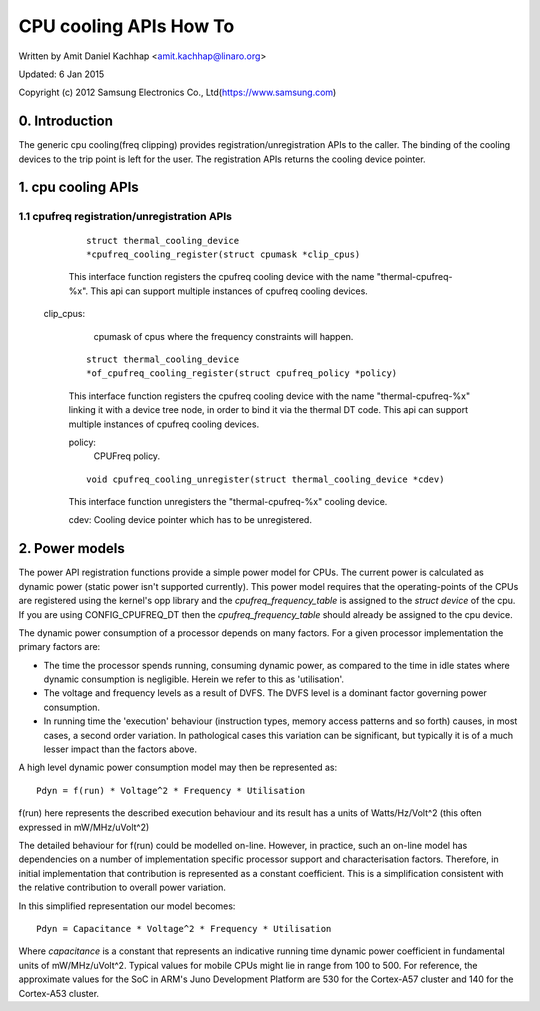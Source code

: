 =======================
CPU cooling APIs How To
=======================

Written by Amit Daniel Kachhap <amit.kachhap@linaro.org>

Updated: 6 Jan 2015

Copyright (c)  2012 Samsung Electronics Co., Ltd(https://www.samsung.com)

0. Introduction
===============

The generic cpu cooling(freq clipping) provides registration/unregistration APIs
to the caller. The binding of the cooling devices to the trip point is left for
the user. The registration APIs returns the cooling device pointer.

1. cpu cooling APIs
===================

1.1 cpufreq registration/unregistration APIs
--------------------------------------------

    ::

	struct thermal_cooling_device
	*cpufreq_cooling_register(struct cpumask *clip_cpus)

    This interface function registers the cpufreq cooling device with the name
    "thermal-cpufreq-%x". This api can support multiple instances of cpufreq
    cooling devices.

   clip_cpus:
	cpumask of cpus where the frequency constraints will happen.

    ::

	struct thermal_cooling_device
	*of_cpufreq_cooling_register(struct cpufreq_policy *policy)

    This interface function registers the cpufreq cooling device with
    the name "thermal-cpufreq-%x" linking it with a device tree node, in
    order to bind it via the thermal DT code. This api can support multiple
    instances of cpufreq cooling devices.

    policy:
	CPUFreq policy.


    ::

	void cpufreq_cooling_unregister(struct thermal_cooling_device *cdev)

    This interface function unregisters the "thermal-cpufreq-%x" cooling device.

    cdev: Cooling device pointer which has to be unregistered.

2. Power models
===============

The power API registration functions provide a simple power model for
CPUs.  The current power is calculated as dynamic power (static power isn't
supported currently).  This power model requires that the operating-points of
the CPUs are registered using the kernel's opp library and the
`cpufreq_frequency_table` is assigned to the `struct device` of the
cpu.  If you are using CONFIG_CPUFREQ_DT then the
`cpufreq_frequency_table` should already be assigned to the cpu
device.

The dynamic power consumption of a processor depends on many factors.
For a given processor implementation the primary factors are:

- The time the processor spends running, consuming dynamic power, as
  compared to the time in idle states where dynamic consumption is
  negligible.  Herein we refer to this as 'utilisation'.
- The voltage and frequency levels as a result of DVFS.  The DVFS
  level is a dominant factor governing power consumption.
- In running time the 'execution' behaviour (instruction types, memory
  access patterns and so forth) causes, in most cases, a second order
  variation.  In pathological cases this variation can be significant,
  but typically it is of a much lesser impact than the factors above.

A high level dynamic power consumption model may then be represented as::

	Pdyn = f(run) * Voltage^2 * Frequency * Utilisation

f(run) here represents the described execution behaviour and its
result has a units of Watts/Hz/Volt^2 (this often expressed in
mW/MHz/uVolt^2)

The detailed behaviour for f(run) could be modelled on-line.  However,
in practice, such an on-line model has dependencies on a number of
implementation specific processor support and characterisation
factors.  Therefore, in initial implementation that contribution is
represented as a constant coefficient.  This is a simplification
consistent with the relative contribution to overall power variation.

In this simplified representation our model becomes::

	Pdyn = Capacitance * Voltage^2 * Frequency * Utilisation

Where `capacitance` is a constant that represents an indicative
running time dynamic power coefficient in fundamental units of
mW/MHz/uVolt^2.  Typical values for mobile CPUs might lie in range
from 100 to 500.  For reference, the approximate values for the SoC in
ARM's Juno Development Platform are 530 for the Cortex-A57 cluster and
140 for the Cortex-A53 cluster.
